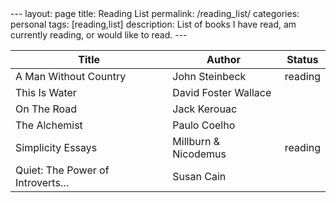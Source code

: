 #+STARTUP: showall indent
#+STARTUP: hidestars
#+OPTIONS: H:4 toc:nil num:nil
#+BEGIN_HTML
---
layout: page
title: Reading List
permalink: /reading_list/
categories: personal
tags: [reading,list]
description: List of books I have read, am currently reading, or would like to read.
---
#+END_HTML

| Title                             | Author               | Status  |
|-----------------------------------+----------------------+---------|
| A Man Without Country             | John Steinbeck       | reading |
| This Is Water                     | David Foster Wallace |         |
| On The Road                       | Jack Kerouac         |         |
| The Alchemist                     | Paulo Coelho         |         |
| Simplicity Essays                 | Millburn & Nicodemus | reading |
| Quiet: The Power of Introverts... | Susan Cain           |         |
